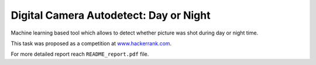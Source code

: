 Digital Camera Autodetect: Day or Night
========================================

Machine learning based tool which allows to detect whether picture was shot during day or night time.

This task was proposed as a competition at `www.hackerrank.com <https://www.hackerrank.com/challenges/digital-camera-day-or-night>`_.

For more detailed report reach ``README_report.pdf`` file.
